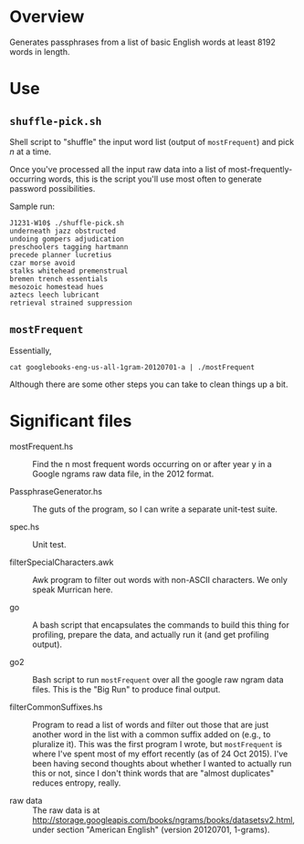 * Overview

  Generates passphrases from a list of basic English words at least 8192 words in length.

* Use

** ~shuffle-pick.sh~

   Shell script to "shuffle" the input word list (output of ~mostFrequent~) and pick /n/ at a time.

   Once you've processed all the input raw data into a list of most-frequently-occurring words, this is the script
   you'll use most often to generate password possibilities.

   Sample run:

   #+BEGIN_EXAMPLE
     J1231-W10$ ./shuffle-pick.sh
     underneath jazz obstructed
     undoing gompers adjudication
     preschoolers tagging hartmann
     precede planner lucretius
     czar morse avoid
     stalks whitehead premenstrual
     bremen trench essentials
     mesozoic homestead hues
     aztecs leech lubricant
     retrieval strained suppression
   #+END_EXAMPLE 
   
** ~mostFrequent~
    
   Essentially,

   : cat googlebooks-eng-us-all-1gram-20120701-a | ./mostFrequent
    
   Although there are some other steps you can take to clean things up a bit.

* Significant files

  - mostFrequent.hs :: Find the n most frequent words occurring on or after year y in a Google
       ngrams raw data file, in the 2012 format.

  - PassphraseGenerator.hs :: The guts of the program, so I can write a separate unit-test suite.

  - spec.hs :: Unit test.

  - filterSpecialCharacters.awk :: Awk program to filter out words with non-ASCII characters.  We
       only speak Murrican here.

  - go :: A bash script that encapsulates the commands to build this thing for profiling, prepare
          the data, and actually run it (and get profiling output).

  - go2 :: Bash script to run =mostFrequent= over all the google raw ngram data files.  This is the
           "Big Run" to produce final output.
           
  - filterCommonSuffixes.hs :: Program to read a list of words and filter out those that are just
       another word in the list with a common suffix added on (e.g., to pluralize it).  This was
       the first program I wrote, but =mostFrequent= is where I've spent most of my effort
       recently (as of 24 Oct 2015).  I've been having second thoughts about whether I wanted to
       actually run this or not, since I don't think words that are "almost duplicates" reduces
       entropy, really.

  - raw data :: The raw data is at http://storage.googleapis.com/books/ngrams/books/datasetsv2.html, under section
                "American English" (version 20120701, 1-grams).
